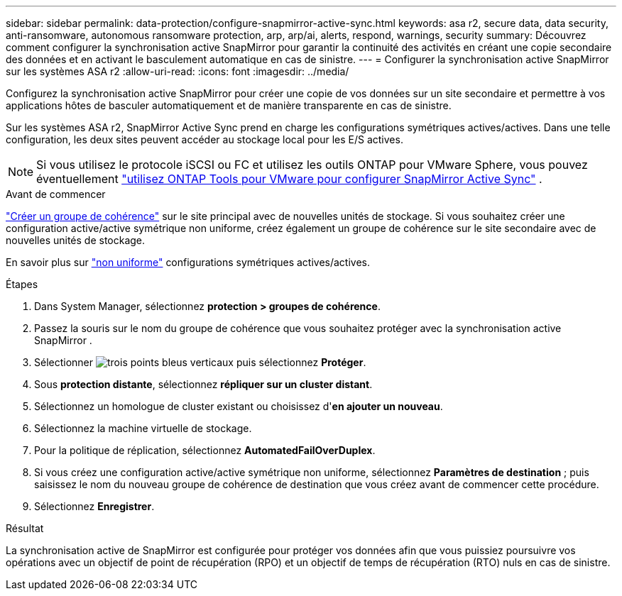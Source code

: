 ---
sidebar: sidebar 
permalink: data-protection/configure-snapmirror-active-sync.html 
keywords: asa r2, secure data, data security, anti-ransomware, autonomous ransomware protection, arp, arp/ai, alerts, respond, warnings, security 
summary: Découvrez comment configurer la synchronisation active SnapMirror pour garantir la continuité des activités en créant une copie secondaire des données et en activant le basculement automatique en cas de sinistre. 
---
= Configurer la synchronisation active SnapMirror sur les systèmes ASA r2
:allow-uri-read: 
:icons: font
:imagesdir: ../media/


[role="lead"]
Configurez la synchronisation active SnapMirror pour créer une copie de vos données sur un site secondaire et permettre à vos applications hôtes de basculer automatiquement et de manière transparente en cas de sinistre.

Sur les systèmes ASA r2, SnapMirror Active Sync prend en charge les configurations symétriques actives/actives. Dans une telle configuration, les deux sites peuvent accéder au stockage local pour les E/S actives.


NOTE: Si vous utilisez le protocole iSCSI ou FC et utilisez les outils ONTAP pour VMware Sphere, vous pouvez éventuellement link:https://docs.netapp.com/us-en/netapp-solutions/vmware/vmware-vmsc-with-smas.html["utilisez ONTAP Tools pour VMware pour configurer SnapMirror Active Sync"^] .

.Avant de commencer
link:create-snapshots.html#step-1-optionally-create-a-consistency-group["Créer un groupe de cohérence"] sur le site principal avec de nouvelles unités de stockage. Si vous souhaitez créer une configuration active/active symétrique non uniforme, créez également un groupe de cohérence sur le site secondaire avec de nouvelles unités de stockage.

En savoir plus sur  https://docs.netapp.com/us-en/ontap/snapmirror-active-sync/#key-concepts["non uniforme"] configurations symétriques actives/actives.

.Étapes
. Dans System Manager, sélectionnez *protection > groupes de cohérence*.
. Passez la souris sur le nom du groupe de cohérence que vous souhaitez protéger avec la synchronisation active SnapMirror .
. Sélectionner image:icon_kabob.gif["trois points bleus verticaux"] puis sélectionnez *Protéger*.
. Sous *protection distante*, sélectionnez *répliquer sur un cluster distant*.
. Sélectionnez un homologue de cluster existant ou choisissez d'*en ajouter un nouveau*.
. Sélectionnez la machine virtuelle de stockage.
. Pour la politique de réplication, sélectionnez *AutomatedFailOverDuplex*.
. Si vous créez une configuration active/active symétrique non uniforme, sélectionnez *Paramètres de destination* ; puis saisissez le nom du nouveau groupe de cohérence de destination que vous créez avant de commencer cette procédure.
. Sélectionnez *Enregistrer*.


.Résultat
La synchronisation active de SnapMirror est configurée pour protéger vos données afin que vous puissiez poursuivre vos opérations avec un objectif de point de récupération (RPO) et un objectif de temps de récupération (RTO) nuls en cas de sinistre.

